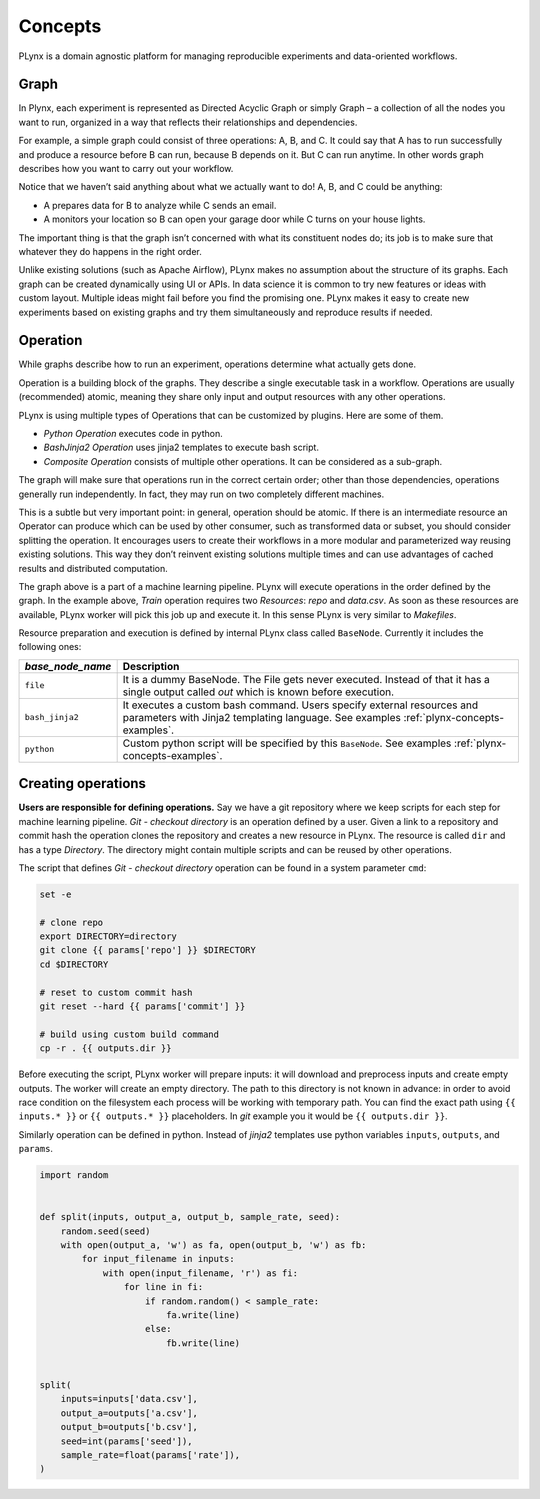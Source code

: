 
.. _plynx-concepts:

===========================
Concepts
===========================

PLynx is a domain agnostic platform for managing reproducible experiments and data-oriented workflows.


.. _plynx-concepts-graph:

Graph
===========================

In Plynx, each experiment is represented as Directed Acyclic Graph or simply Graph – a collection of all the nodes you want to run, organized in a way that reflects their relationships and dependencies.

For example, a simple graph could consist of three operations: A, B, and C.
It could say that A has to run successfully and produce a resource before B can run, because B depends on it. But C can run anytime.
In other words graph describes how you want to carry out your workflow.

.. image:: ./img/plynx-concepts-graph.png
    :width: 700

Notice that we haven’t said anything about what we actually want to do!
A, B, and C could be anything:

- A prepares data for B to analyze while C sends an email.
- A monitors your location so B can open your garage door while C turns on your house lights.

The important thing is that the graph isn’t concerned with what its constituent nodes do; its job is to make sure that whatever they do happens in the right order.

Unlike existing solutions (such as Apache Airflow), PLynx makes no assumption about the structure of its graphs.
Each graph can be created dynamically using UI or APIs.
In data science it is common to try new features or ideas with custom layout.
Multiple ideas might fail before you find the promising one.
PLynx makes it easy to create new experiments based on existing graphs and try them simultaneously and reproduce results if needed.


.. _plynx-concepts-operation:

Operation
===========================

While graphs describe how to run an experiment, operations determine what actually gets done.

Operation is a building block of the graphs.
They describe a single executable task in a workflow.
Operations are usually (recommended) atomic, meaning they share only input and output resources with any other operations.

PLynx is using multiple types of Operations that can be customized by plugins.
Here are some of them.

- *Python Operation* executes code in python.
- *BashJinja2 Operation* uses jinja2 templates to execute bash script.
- *Composite Operation* consists of multiple other operations. It can be considered as a sub-graph.

The graph will make sure that operations run in the correct certain order; other than those dependencies, operations generally run independently.
In fact, they may run on two completely different machines.

This is a subtle but very important point: in general, operation should be atomic.
If there is an intermediate resource an Operator can produce which can be used by other consumer, such as transformed data or subset, you should consider splitting the operation.
It encourages users to create their workflows in a more modular and parameterized way reusing existing solutions.
This way they don’t reinvent existing solutions multiple times and can use advantages of cached results and distributed computation.

.. image:: ./img/plynx-concepts-graph-real.png
    :width: 700

The graph above is a part of a machine learning pipeline.
PLynx will execute operations in the order defined by the graph.
In the example above, `Train` operation requires two `Resources`: `repo` and `data.csv`.
As soon as these resources are available, PLynx worker will pick this job up and execute it.
In this sense PLynx is very similar to `Makefiles`.


Resource preparation and execution is defined by internal PLynx class called ``BaseNode``.
Currently it includes the following ones:

.. _plynx-concepts-base_node_name:

+------------------+------------------------------------------------------------------------------------------------------------------------------------------------------------------+
| `base_node_name` | Description                                                                                                                                                      |
+==================+==================================================================================================================================================================+
| ``file``         | It is a dummy BaseNode. The File gets never executed. Instead of that it has a single output called `out` which is known before execution.                       |
+------------------+------------------------------------------------------------------------------------------------------------------------------------------------------------------+
| ``bash_jinja2``  | It executes a custom bash command. Users specify external resources and parameters with Jinja2 templating language. See examples :ref:`plynx-concepts-examples`. |
+------------------+------------------------------------------------------------------------------------------------------------------------------------------------------------------+
| ``python``       | Custom python script will be specified by this ``BaseNode``. See examples :ref:`plynx-concepts-examples`.                                                        |
+------------------+------------------------------------------------------------------------------------------------------------------------------------------------------------------+


.. _plynx-concepts-examples:

Creating operations
===========================

**Users are responsible for defining operations.**
Say we have a git repository where we keep scripts for each step for machine learning pipeline.
`Git - checkout directory` is an operation defined by a user.
Given a link to a repository and commit hash the operation clones the repository and creates a new resource in PLynx.
The resource is called ``dir`` and has a type `Directory`.
The directory might contain multiple scripts and can be reused by other operations.


.. image:: ./img/plynx-concepts-git.png
    :width: 700

The script that defines `Git - checkout directory` operation can be found in a system parameter ``cmd``:

.. code-block:: bash

    set -e

    # clone repo
    export DIRECTORY=directory
    git clone {{ params['repo'] }} $DIRECTORY
    cd $DIRECTORY

    # reset to custom commit hash
    git reset --hard {{ params['commit'] }}

    # build using custom build command
    cp -r . {{ outputs.dir }}


Before executing the script, PLynx worker will prepare inputs: it will download and preprocess inputs and create empty outputs.
The worker will create an empty directory.
The path to this directory is not known in advance: in order to avoid race condition on the filesystem each process will be working with temporary path.
You can find the exact path using ``{{ inputs.* }}`` or ``{{ outputs.* }}`` placeholders.
In *git* example you it would be ``{{ outputs.dir }}``.


.. image:: ./img/plynx-concepts-split.png
    :width: 700

Similarly operation can be defined in python.
Instead of *jinja2* templates use python variables ``inputs``, ``outputs``, and ``params``.


.. code-block:: python

    import random


    def split(inputs, output_a, output_b, sample_rate, seed):
        random.seed(seed)
        with open(output_a, 'w') as fa, open(output_b, 'w') as fb:
            for input_filename in inputs:
                with open(input_filename, 'r') as fi:
                    for line in fi:
                        if random.random() < sample_rate:
                            fa.write(line)
                        else:
                            fb.write(line)


    split(
        inputs=inputs['data.csv'],
        output_a=outputs['a.csv'],
        output_b=outputs['b.csv'],
        seed=int(params['seed']),
        sample_rate=float(params['rate']),
    )
